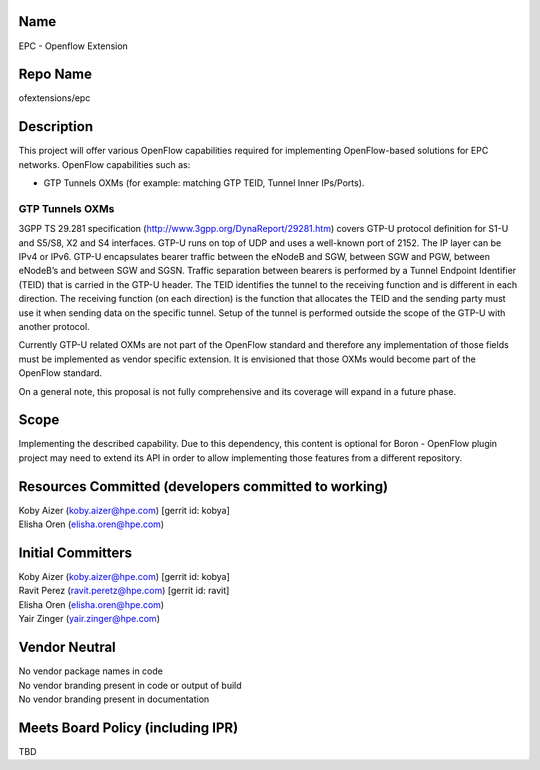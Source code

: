 Name
----

EPC - Openflow Extension

Repo Name
---------

ofextensions/epc

Description
-----------

This project will offer various OpenFlow capabilities required for
implementing OpenFlow-based solutions for EPC networks. OpenFlow
capabilities such as:

-  GTP Tunnels OXMs (for example: matching GTP TEID, Tunnel Inner
   IPs/Ports).

GTP Tunnels OXMs
~~~~~~~~~~~~~~~~

3GPP TS 29.281 specification (http://www.3gpp.org/DynaReport/29281.htm)
covers GTP-U protocol definition for S1-U and S5/S8, X2 and S4
interfaces. GTP-U runs on top of UDP and uses a well-known port of 2152.
The IP layer can be IPv4 or IPv6. GTP-U encapsulates bearer traffic
between the eNodeB and SGW, between SGW and PGW, between eNodeB’s and
between SGW and SGSN. Traffic separation between bearers is performed by
a Tunnel Endpoint Identifier (TEID) that is carried in the GTP-U header.
The TEID identifies the tunnel to the receiving function and is
different in each direction. The receiving function (on each direction)
is the function that allocates the TEID and the sending party must use
it when sending data on the specific tunnel. Setup of the tunnel is
performed outside the scope of the GTP-U with another protocol.

Currently GTP-U related OXMs are not part of the OpenFlow standard and
therefore any implementation of those fields must be implemented as
vendor specific extension. It is envisioned that those OXMs would become
part of the OpenFlow standard.

On a general note, this proposal is not fully comprehensive and its
coverage will expand in a future phase.

Scope
-----

Implementing the described capability. Due to this dependency, this
content is optional for Boron - OpenFlow plugin project may need to
extend its API in order to allow implementing those features from a
different repository.

Resources Committed (developers committed to working)
-----------------------------------------------------

| Koby Aizer (koby.aizer@hpe.com) [gerrit id: kobya]
| Elisha Oren (elisha.oren@hpe.com)

Initial Committers
------------------

| Koby Aizer (koby.aizer@hpe.com) [gerrit id: kobya]
| Ravit Perez (ravit.peretz@hpe.com) [gerrit id: ravit]
| Elisha Oren (elisha.oren@hpe.com)
| Yair Zinger (yair.zinger@hpe.com)

Vendor Neutral
--------------

| No vendor package names in code
| No vendor branding present in code or output of build
| No vendor branding present in documentation

Meets Board Policy (including IPR)
----------------------------------

TBD